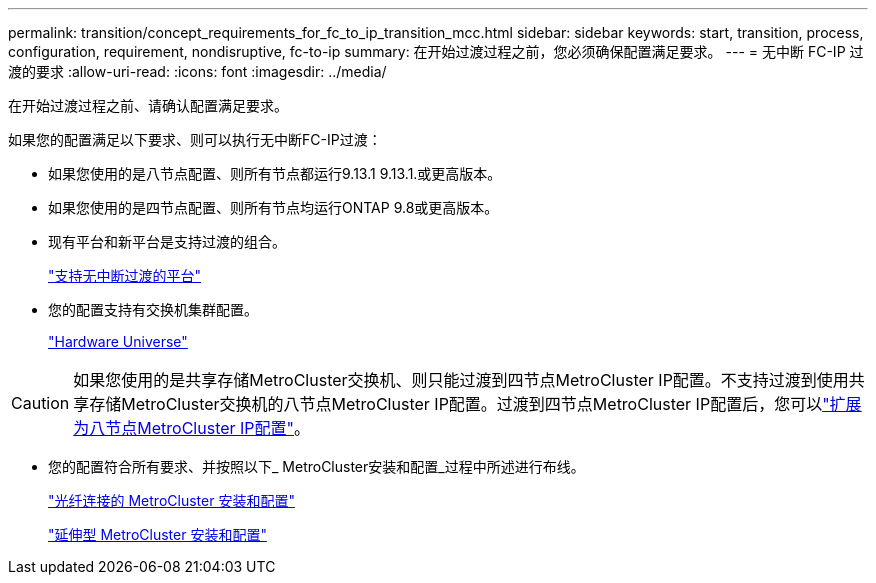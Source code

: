 ---
permalink: transition/concept_requirements_for_fc_to_ip_transition_mcc.html 
sidebar: sidebar 
keywords: start, transition, process, configuration, requirement, nondisruptive, fc-to-ip 
summary: 在开始过渡过程之前，您必须确保配置满足要求。 
---
= 无中断 FC-IP 过渡的要求
:allow-uri-read: 
:icons: font
:imagesdir: ../media/


[role="lead"]
在开始过渡过程之前、请确认配置满足要求。

如果您的配置满足以下要求、则可以执行无中断FC-IP过渡：

* 如果您使用的是八节点配置、则所有节点都运行9.13.1 9.13.1.或更高版本。
* 如果您使用的是四节点配置、则所有节点均运行ONTAP 9.8或更高版本。
* 现有平台和新平台是支持过渡的组合。
+
link:concept_choosing_your_transition_procedure_mcc_transition.html["支持无中断过渡的平台"]

* 您的配置支持有交换机集群配置。
+
https://hwu.netapp.com["Hardware Universe"^]



[CAUTION]
====
如果您使用的是共享存储MetroCluster交换机、则只能过渡到四节点MetroCluster IP配置。不支持过渡到使用共享存储MetroCluster交换机的八节点MetroCluster IP配置。过渡到四节点MetroCluster IP配置后，您可以link:../upgrade/task_expand_a_four_node_mcc_ip_configuration.html["扩展为八节点MetroCluster IP配置"]。

====
* 您的配置符合所有要求、并按照以下_ MetroCluster安装和配置_过程中所述进行布线。
+
link:../install-fc/index.html["光纤连接的 MetroCluster 安装和配置"]

+
link:../install-stretch/concept_considerations_differences.html["延伸型 MetroCluster 安装和配置"]


